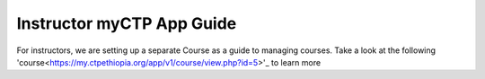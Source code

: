 ============
Instructor myCTP App Guide
============

For instructors, we are setting up a separate Course as a guide to managing courses. Take a look at the following 'course<https://my.ctpethiopia.org/app/v1/course/view.php?id=5>'_ to learn more
